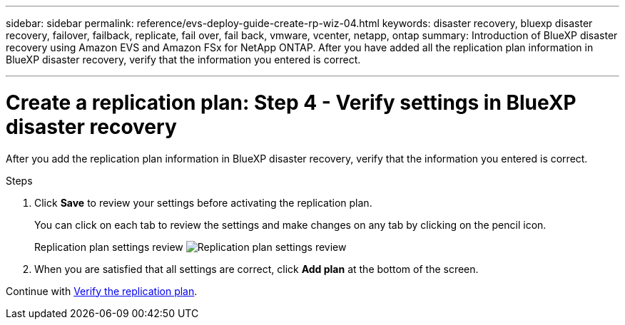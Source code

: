 ---
sidebar: sidebar
permalink: reference/evs-deploy-guide-create-rp-wiz-04.html
keywords: disaster recovery, bluexp disaster recovery, failover, failback, replicate, fail over, fail back, vmware, vcenter, netapp, ontap
summary: Introduction of BlueXP disaster recovery using Amazon EVS and Amazon FSx for NetApp ONTAP. After you have added all the replication plan information in BlueXP disaster recovery, verify that the information you entered is correct.

---

= Create a replication plan: Step 4 - Verify settings in BlueXP disaster recovery

:hardbreaks:
:icons: font
:imagesdir: ../media/use/

[.lead]
After you add the replication plan information in BlueXP disaster recovery, verify that the information you entered is correct. 

.Steps

. Click *Save* to review your settings before activating the replication plan. 
+
You can click on each tab to review the settings and make changes on any tab by clicking on the pencil icon.
+
Replication plan settings review image:evs-create-rp-wiz-c-verify.png[Replication plan settings review]
 
. When you are satisfied that all settings are correct, click *Add plan* at the bottom of the screen.


Continue with link:evs-deploy-guide-verify-rp.html[Verify the replication plan].